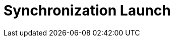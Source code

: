 = Synchronization Launch

ifdef::ios,win,andr[]

Synchronization involves several stages of aligning CT Mobile with
Salesforce, during which updated records are sent from CT Mobile to
Salesforce and vice versa.

:toc: :toclevels: 3

[[h2__966867633]]
=== Synchronization Modes

For information about settings for tracking and gathering the
synchronization statistics, refer to link:sync-logs.html[Sync Logs].

[[h3__21591833]]
==== First Full Synchronization

The entire database of the CT Mobile app,
link:metadata-archive.html[metadata components], and app settings will
be downloaded from Salesforce to the mobile device.

This synchronization should be used after link:logging-in.html[the
authorization] of the current user.

The first full synchronization may take a lot of time according to the
database size.

ifndef::andr,kotlin,ios[]

The CT Mobile app is locked during the first full synchronization, and
the sync process will be interrupted in case of any errors.

For more information, go to link:full-synchronization.html[First Full
and Full Synchronization].

[[h3__1369866827]]
==== Full Synchronization

The entire database of the CT Mobile app, metadata components, and app
settings will be replaced on the mobile device based on changes in
Salesforce.

Full synchronization may take a lot of time according to the database
size.

For more information, go to link:full-synchronization.html[First Full
and Full Synchronization].

[[h3__116633872]]
==== Fast Synchronization

Data changes, such as deletions, insertions, and updates of records,
will be sent from CT Mobile to Salesforce and vice versa.

This type is intended to align the records' main information, for
example, to send new records from CT mobile app to Salesforce.

The CT Mobile app will not be locked during the fast synchronization.

ifndef::andr,win[]

Enable link:ct-mobile-replication.html[CT Mobile Replication] if
territory coordinates have been altered to download all actual data on
the mobile device.

Set up link:sync-recovery.html[Sync Recovery] to have the ability to
upload records with the errors to Salesforce.

For more information, go to link:fast-synchronization.html[Fast and
Mixed Synchronization].

ifndef::andr[]

[[h3__1175148825]]
==== Mixed Synchronization

This type is intended to upload the data differential since the specific
date mentioned in the
[.apiobject]#clm__MetadataLastModifiedDate__c#field of
the link:mobile-application-setup.html[Mobile Application Setup] custom
setting and all metadata to avoid the full synchronization performing,
reduce synchronization time, and use the CT Mobile app during the
synchronization.

[TIP] ==== Enable link:metadata-checker.html[Metadata Checker]
to automatically update the date in the
[.apiobject]#clm__MetadataLastModifiedDate__c ==== field
if the metadata was changed in Salesforce.#

For more information, go to link:fast-synchronization.html[Fast and
Mixed Synchronization].

ifndef::andr,win[]

[[h3__2018975044]]
==== Other Synchronization Modes

* link:other-synchronization-modes.html#h2__1958232390[Quick Record
Synchronization]
Used to update a single record and its child records by using the
pull-to-refresh gesture on the record's layout. Requires
permission (refer to
link:ct-mobile-control-panel-offline-objects.html#h3_202390671[CT Mobile
Control Panel: Offline
objects]/link:ct-mobile-control-panel-offline-objects-new.html#h4_202390671[CT
Mobile Control Panel 2.0: Offline Objects]).
You can update link:chatter.html[the Chatter feed] the same way but this
functionality does not depend on permission to quick record
synchronization. 
* link:other-synchronization-modes.html#h2_740581689[Workflow
Synchronization]
This mode of synchronization is run when link:ct-mobile-workflow.html[CT
Mobile Workflow] conditions are triggered.
* link:other-synchronization-modes.html#h2_233027861[CT Presenter
Synchronization]
This mode of synchronization is triggered when the
link:ctm-sync.html[sync()] method of JS Bridge is requested.

For more information, go to link:other-synchronization-modes.html[Other
Synchronization Modes].

[[h2_1868373451]]
=== Launch Synchronization

[NOTE] ==== Due to
https://developer.apple.com/documentation/uikit/app_and_environment/scenes/preparing_your_ui_to_run_in_the_background[the
iOS platform limitations], do not collapse the application and do not
turn off the screen during the full or fast synchronization.  ====

To launch the synchronization:

. Open the link:home-screen.html[Home screen].
. Tap and hold the *Sync* button.
. In the pop-up, select the synchronization mode.
image:sync-launch-select-mode.png[]


The synchronization process is commencing.

* During the sync process, the sync timeline is displayed with a short
description of each step.
* Here is an example of the full synchronization:

image:full-sync-in-progress.png[]



[[h3__1285937829]]
==== Launch Quick Record Synchronization

To launch the quick record synchronization:

. Open the record details screen.
. Swipe the record details screen down until the loading spinner
appears.

The sync process is commencing.



image:quick-record-sync.png[]
ifndef::andr,ios[]

[[h2_1868373451]]
=== Launch Synchronization

[.confluence-information-macro-warning .confluence-information-macro-note]#Do
not collapse the application and do not turn off the screen during the
synchronization. Otherwise, synchronization may be interrupted. #

To launch the synchronization:

. In the CT Mobile application, long tap / right-click
image:sync_win.png[].
. Select the synchronization mode.
image:sync_type_win_en.png[]

The synchronization process is commencing.

* During the sync process, the sync timeline is displayed with a short
description of each step.
* Here is an example of the full synchronization:
image:/resources/Storage/project-ct-mobile-en//CT-mobile-rest/attachments/66358782/sync-steps-win.png[/resources/Storage/project-ct-mobile-en//CT-mobile-rest/attachments/66358782/sync-steps-win]

ifndef::andr,win[]

[[h2__263178653]]
=== Resume Synchronization

If the sync process has been interrupted due to connection loss, tap
*Sync* to resume synchronization. The sync process continues from the
last successful stage.



Alternatively, you can restart the synchronization.

. Open the application Home screen.
. Tap and hold the *Sync* button.
. Tap *Choose synchronization mode*.
. Tap *Fast* or *Full synchronization*.

The synchronization starts.


image:sync-launch-continue.png[]

ifndef::andr,ios[]

[[h2_1932101544]]
=== Resume Synchronization

To resume the synchronization:

. In the CT Mobile application, long tap /
right-click image:sync_win.png[].
. Select *Continue synchronization*.

The synchronization process will resume from the last successful
stage.

image:continue_sync_win_en.png[]

ifdef::kotlin[]

Synchronization involves several stages of aligning CT Mobile with
Salesforce, during which data and metadata are sent from CT Mobile to
Salesforce and vice versa.

:toc: :toclevels: 4

[[h2__966867633]]
=== Synchronization Modes and Steps

CT Mobile provides several synchronization modes that can be run by the
mobile user.

[WARNING] ==== For the correct operation,
link:metadata-archive.html[the metadata archive] must be collected and
the cloud token (refer to
link:ct-mobile-control-panel-tools.html#h3_2011978[CT Mobile Control
Panel: Tools]/link:ct-mobile-control-panel-tools-new.html#h2_2011978[CT
Mobile Control Panel 2.0: Tools]) must be valid. ====

[[h3__868873179]]
==== Important notes

* During any synchronization, CT Mobile sends updates for the following
audit fields of the current *User* record.
** *Device Token*
** *Last Sync Date*
** *Mobile MAC*
** *Mobile Version*
** *Operation System*
* The link:sync-logs.html[Sync Log] records store the information of
each synchronization.

[[h3_1173330258]]
==== Synchronization Modes

[width="100%",cols="50%,50%",]
|===
|First Full Synchronization a|
The first full synchronization must be launched after
link:logging-in.html[the authorization] of the current user.

The first full synchronization is intended to download the entire
database of the CT Mobile app, link:metadata-archive.html[metadata
components],
link:user-permissions-required-to-synchronize-objects-to-offline-work-with-functionalities.html[required
objects], and app settings from Salesforce to the mobile device.

The first full synchronization may take a lot of time according to the
database size.



Steps:

. Metadata components are downloaded from the metadata archive.
. The current data model is created.
. Records of link:custom-settings.html[the custom settings&#44; custom
metadata types], link:managing-offline-objects.html[offline objects]
(based on SOQL filters), and objects, which are necessary for activated
link:mobile-application-modules.html[modules], are downloaded if a
record matches the conditions set in
link:related-list-filters.html[Related List Filters].
. The audit fields of the current *User* record are updated.



image:full-sync-kotlin.png[]

|Fast Synchronization a|
Fast synchronization is the preferred type for daily work with the CT
Mobile app. We recommend doing a fast synchronization once a day at the
beginning or end of the work day to maintain data consistency in the CT
Mobile app and Salesforce.

The fast synchronization is intended to align the records' main
information.

* Data changes, such as deletions, insertions, and updates of records,
will be sent from CT Mobile to Salesforce and vice versa.
* Enable link:ct-mobile-replication.html[CT Mobile Replication] if
territory coordinates have been altered to download all actual data on
the mobile device.



Steps:

. Records of link:custom-settings.html[the custom settings and custom
metadata types] are downloaded if the value in the
[.apiobject]#SystemModstamp# field is a date later than the date
of the last successful synchronization.
. The audit fields of the current *User* record are updated and then
audit fields and data changes in the application, such as deletions,
insertions, and updates, are sent to Salesforce.
. Data changes of required
objects, https://help.customertimes.com/articles/ct-mobile-ios-en/managing-offline-objects[offline
objects] (based on SOQL filters), and objects needed for
activated https://help.customertimes.com/articles/ct-mobile-ios-en/mobile-application-modules[modules] are
downloaded from Salesforce to the mobile device since the date of the
last successful synchronization.
.* If configured, the records of the specified objects mentioned in
the link:ct-mobile-replication.html[CT Mobile Replication] setting are
updated.



image:fast-sync-kotlin.png[]

|Mixed Synchronization a|
We recommend running mixed synchronization in case of metadata changes,
e.g., updating validation rules, adding new lookup filters, etc.

The mixed synchronization is intended to align the records' main
information and update metadata since the date of the last successful
synchronization.

* Settings and records are downloaded without re-load of previously
downloaded records, which helps to reduce the sync time.



Steps:

. Metadata components are downloaded from the metadata archive.
. The structure (if it has been changed) and records of
https://help.customertimes.com/articles/ct-mobile-ios-en/custom-settings[custom
settings&#44; custom metadata types],
https://help.customertimes.com/articles/ct-mobile-ios-en/managing-offline-objects[offline
objects] (based on SOQL filters), and objects, which are necessary for
activated
https://help.customertimes.com/articles/ct-mobile-ios-en/mobile-application-modules[modules],
are downloaded if the value in the[.apiobject]#SystemModstamp#
field is a date later than the date of the last successful
synchronization and a record matches the conditions in the
https://help.customertimes.com/articles/ct-mobile-ios-en/related-list-filters[Related
List Filters].
. The audit fields of the current *User* record are updated and then
audit fields and data changes in the application, such as deletions,
insertions, and updates, are sent to Salesforce.
. Data changes of required
objects, https://help.customertimes.com/articles/ct-mobile-ios-en/managing-offline-objects[offline
objects] (based on SOQL filters), and objects needed for
activated https://help.customertimes.com/articles/ct-mobile-ios-en/mobile-application-modules[modules] are
downloaded from Salesforce to the mobile device since the date of the
last successful synchronization.
.* If configured, the records of the specified objects mentioned in
the link:ct-mobile-replication.html[CT Mobile Replication] setting are
updated.



image:mixed-sync-kotlin.png[]

|===

[[h2_1868373451]]
=== Launch Synchronization

[width="100%",cols="50%,50%",]
|===
|First Full Synchronization a|
To start the first full synchronization, perform one of the following:

* tap the
image:Start-Fast-Sync.png[]
icon in the lower-left corner.
* go to the *Settings* screen and tap the *Full Synchronization* button.

[NOTE] ==== The full synchronization will be started only if the
mobile user has not previously performed the first full synchronization.
====

|Fast Synchronization a|
To start the fast synchronization, tap
the image:Start-Fast-Sync.png[] icon
in the lower-left corner.

[NOTE] ==== The fast synchronization will be started if the
mobile user has previously performed the first full synchronization.
====

|Mixed Synchronization a|
To start the mixed synchronization, go to the *Settings* screen and tap
the *Full Synchronization* button.

The mixed synchronization will be started if the mobile user has
previously performed the first full synchronization.

|===

[[h2__396225247]]
=== Status Indicator

When the mobile user launched any synchronization mode, the current
status will be displayed in the lower-left corner.

image:Tap-to-first-sync.png[]



The progress bar displays the current step name, such as updating the
database, uploading changes, etc.

image:Sync-Steps.png[]



When the sync process is complete, the user sees the date of the last
synchronization.

image:Sync-Complete.png[]

[[h2_1692717967]]
=== Handling Sync Errors

The sync process may be interrupted and the corresponding status will be
displayed. 

image:Sync-Error.png[]

The list of possible errors:

* loss of connection to the Internet
* missing metadata archive (for the first full and mixed
synchronization)
* invalid cloud token (for the first full and mixed synchronization)
* inability to download any metadata due to insufficient access, such as
downloading page layouts.
* etc.

In case of errors related to the records, the sync process continues.
When the synchronization is complete, go
to link:android-2-0-sync.html#h3__479754125[the Errors screen] and tap a
record to correct the error. Then run a fast synchronization.

If the sync process was interrupted, tap the
image:Start-Fast-Sync.png[]
icon. In the following pop-up,  tap *Start full sync* to run the mixed
synchronization or tap *Start fast sync anyway* to launch the fast
synchronization.

image:Continue-Sync-2.png[]

ifdef::hidden[]



If the sync process takes too long or freezes, go to *Settings* and then
tap *Log out*. In the following pop-up:

image:Sync_Popup_Continue.jpeg[]



* tap *OK* to continue the sync process. If you decided to stop the sync
process, tap again *Log out* to call out the popup.
* tap *Log out* to stop the sync process and log out from the app. The
authorization screen will be opened.



Also, if the mobile user launches the sync process and the validation
error is found, she can tap *Continue* in the pop-up. In this case, the
synchronization may be successful, and validation errors will be
displayed on the *Errors* screen.

image:Sync-with-Validation-Errors.png[]

[[h2__479754125]]
=== Errors Screen

The CT Mobile app has two menu items with errors.

[[h3_1386190615]]
==== Errors

This *Errors* menu item contains errors that occur during the sync
process due to incorrect settings on the Salesforce side.

* Records are listed under the corresponding title.
* To correct the error, tap the record and fix it on the record screen.
* When all records are fixed, run the fast synchronization.

[[h3_832282164]]
==== Validation Errors

The *Validation Errors* menu item is intended to manage errors that
occur due to violation of
https://help.salesforce.com/articleView?id=sf.fields_about_field_validation.htm&type=5[the
validation rules] and
https://help.salesforce.com/articleView?id=security_about_sharing_rules.htm&language=en&r=https%3A%2F%2Fwww.google.com%2F&type=5[sharing
rules] or due to insufficient profile access in one place.
[TIP] ==== Records with validation errors will not be included
in the next synchronization. ==== The following errors will be
displayed:

* if the user postponed fixing errors on the record screen.
** the validation rule is violated on a record, and the user leaves the
record screen;
** the start date of an activity record is later than the end date, and
the user leaves the record screen;
** the required field is blank on a record or within the custom related
list, and the user leaves the record screen;
* if you launched the sync process and sending changes to some records
fails due to:
** revoked access to some records.
** insufficient access to a record or a field of the record, the
required field is empty, etc.

The list of error records is grouped by the object type. Each error
record displays the text of the error.



image:Validation-Errors-Android-2.0.png[]

